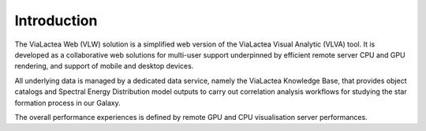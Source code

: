 Introduction
============
The ViaLactea Web (VLW) solution is a simplified web version of the ViaLactea Visual Analytic (VLVA) tool. It is developed as a collaborative web solutions for multi-user support underpinned by efficient remote server CPU and GPU rendering, and support of mobile and desktop devices. 

All underlying data is managed by a dedicated data service, namely the ViaLactea Knowledge Base, that provides object catalogs and Spectral Energy Distribution model outputs to carry out correlation analysis workflows for studying the star formation process in our Galaxy. 

The overall performance experiences is defined by remote GPU and CPU visualisation server performances.
